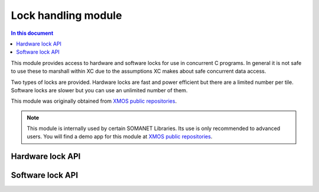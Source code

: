 =============================
Lock handling module
=============================

.. contents:: In this document
    :backlinks: none
    :depth: 3

This module provides access to hardware and software locks for use in
concurrent C programs. In general it is not safe to use these to
marshall within XC due to the assumptions XC
makes about safe concurrent data access.

Two types of locks are provided. Hardware locks are fast and power
efficient but there are a limited number per tile. Software locks are
slower but you can use an unlimited number of them.

This module was originally obtained from `XMOS public repositories`_. 

.. note:: This module is internally used by certain SOMANET Libraries. Its use is only recommended to advanced users. 
                You will find a demo app for this module at `XMOS public repositories`_.

Hardware lock API
-----------------

.. doxygentypedef:: hwlock_t

.. doxygenfunction:: hwlock_alloc
.. doxygenfunction:: hwlock_free
.. doxygenfunction:: hwlock_acquire
.. doxygenfunction:: hwlock_release

Software lock API
-----------------

.. doxygentypedef:: swlock_t

.. doxygendefine:: SWLOCK_INITIAL_VALUE

.. doxygenfunction:: swlock_init
.. doxygenfunction:: swlock_try_acquire
.. doxygenfunction:: swlock_acquire
.. doxygenfunction:: swlock_release


.. _`XMOS public repositories`: https://github.com/xcore/sc_util/tree/c06706f4b71dfa966f4a5a4d0d76d7188214db3f
